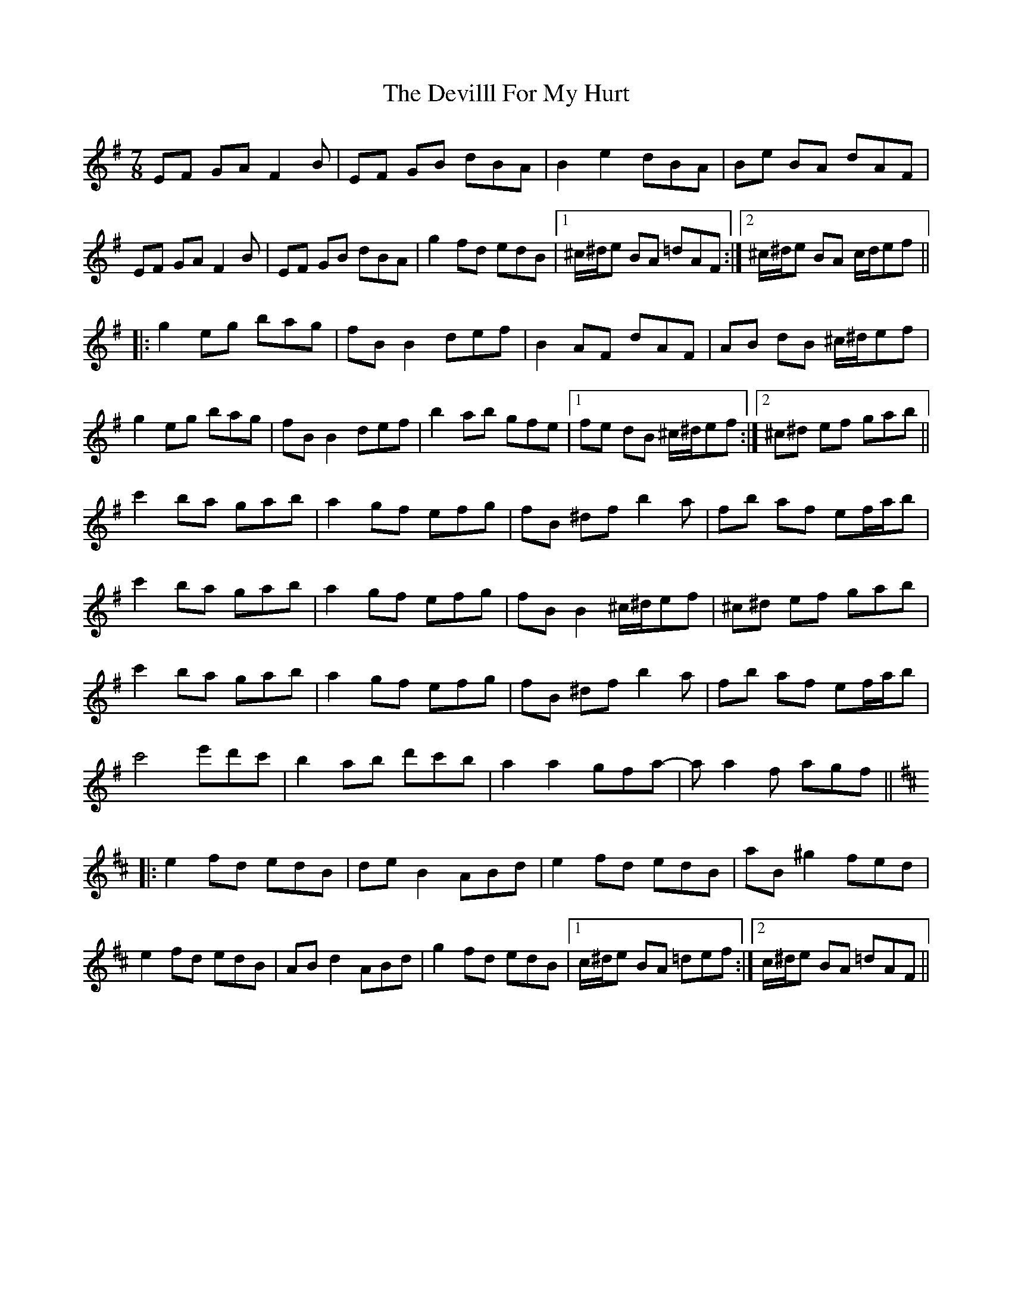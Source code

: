 X: 9995
T: Devilll For My Hurt, The
R: reel
M: 4/4
K: Eminor
M:7/8
EF GA F2B|EF GB dBA|B2 e2 dBA|Be BA dAF|
EF GA F2B|EF GB dBA|g2 fd edB|1 ^c/^d/e BA =dAF:|2 ^c/^d/e BA c/d/ef||
|:g2 eg bag|fB B2 def|B2 AF dAF|AB dB ^c/^d/ef|
g2 eg bag|fB B2 def|b2 ab gfe|1 fe dB ^c/^d/ef:|2 ^c^d ef gab||
c'2 ba gab|a2 gf efg|fB ^df b2a|fb af ef/a/b|
c'2 ba gab|a2 gf efg|fB B2 ^c/^d/ef|^c^d ef gab|
c'2 ba gab|a2 gf efg|fB ^df b2a|fb af ef/a/b|
c'4 e'd'c'|b2 ab d'c'b|a2 a2 gfa-|aa2f agf||
K:Dmaj
|:e2 fd edB|de B2 ABd|e2 fd edB|aB ^g2 fed|
e2 fd edB|AB d2 ABd|g2 fd edB|1 c/^d/e BA =def:|2 c/^d/e BA =dAF||

